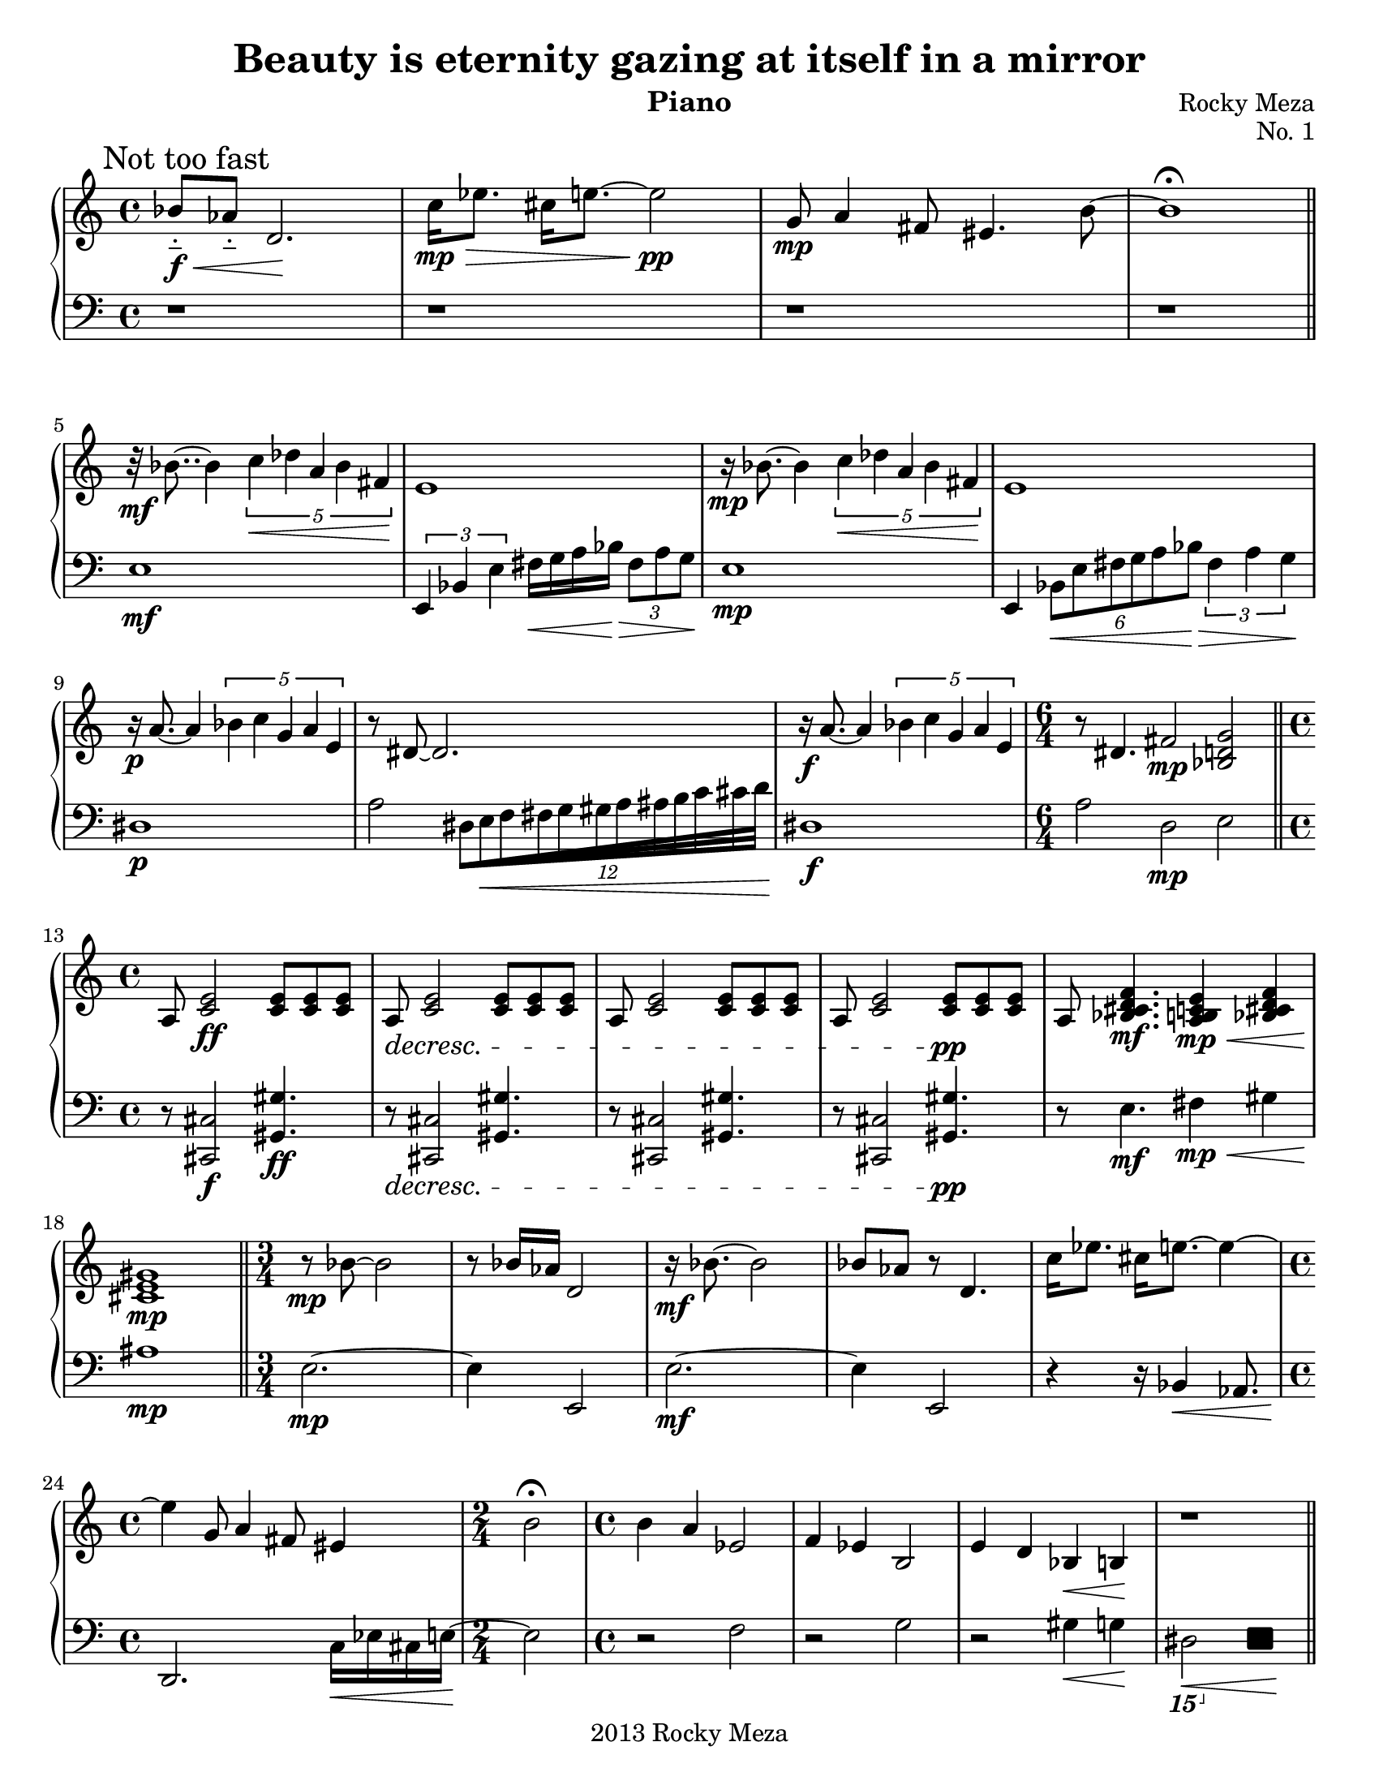 #(set-default-paper-size "letter")

\version "2.14.2"
\header{
  title = "Beauty is eternity gazing at itself in a mirror"
  composer = "Rocky Meza"
  copyright = "2013 Rocky Meza"
  instrument = "Piano"
  opus = "No. 1"
  % tagline = ##f
}

feather = \once \override Beam #'grow-direction = #RIGHT

Music = {
  \parallelMusic #'(leftHand rightHand) {

    % Tone row
    \time 4/4
    \mark "Not too fast"

    bes'8-_\f\< aes'-_ d'2.\! |
    \clef bass r1 |

    c''16\mp\> ees''8. cis''16 e''8.~ e''2\!\pp |
    r1 |

    g'8\mp a'4 fis'8 eis'4. b'8~ |
    r1 |

    b'1\fermata |
    r1 |

    \bar "||"
    \break

    % Diminished

    r32\mf bes'8..~ bes'4 \times 2/5 { c''4\< des'' a' bes' fis'\! } |
    e1\mf |

    e'1 |
    \times 2/3 { e,4 bes, e } fis16\< g a bes\!\> \times 2/3 { fis8 a g\! } |

    r16\mp bes'8.~ bes'4 \times 2/5 { c''4\< des'' a' bes' fis'\! } |
    e1\mp |

    e'1 |
    e,4 \times 2/6 { bes,8\< e fis g a bes\!\> } \times 2/3 { fis4 a g\! } |

    r16\p a'8.~ a'4 \times 2/5 { bes'4 c'' g' a' e' } |
    dis1\p |

    r8 dis'8~ dis'2. |
    a2 \feather \times 16/12 { dis32[e\< f fis g gis a ais b c' cis' d'\!] } |

    r16\f a'8.~ a'4 \times 2/5 { bes'4 c'' g' a' e' } |
    dis1\f |

    \time 6/4

    r8 dis'4. fis'2\mp <bes d' g'> |
    a2        d\mp     e |

    \break

    \bar "||"

    % Chord bit

    \time 4/4

    \dimTextDecresc
    a8 <c' e'>2\ff    <c' e'>8 <c' e'> <c' e'> |
    \dimTextDecresc
    r8 <cis, cis>2\f <gis, gis>4.\ff |

    a8\> <c' e'>2    <c' e'>8 <c' e'> <c' e'> |
    r8\> <cis, cis>2 <gis, gis>4. |

    a8 <c' e'>2    <c' e'>8 <c' e'> <c' e'> |
    r8 <cis, cis>2 <gis, gis>4. |

    a8 <c' e'>2    <c' e'>8\!\pp <c' e'> <c' e'> |
    r8 <cis, cis>2 <gis, gis>4.\!\pp |

    a8 <bes cis' d' f'>4.\mf <a b c' e'>4\mp\< <bes cis' d' f'> |
    r8 e4.\mf                fis4\mp\<         gis |

    <cis' e' gis'>1\!\mp |
    ais1\!\mp |

    \bar "||"

    % Tone row again

    \time 3/4

    r8\mp bes'8~ bes'2 |
    e2.~\mp |

    r8 bes'16 aes' d'2 |
    e4 e,2 |

    r16\mf bes'8.~ bes'2 |
    e2.~\mf |

    bes'8 aes' r8 d'4. |
    e4         e,2 |

    c''16 ees''8. cis''16 e''8.~ e''4~ |
    r4                    r16 bes,4\< aes,8. |

    \time 4/4

    e''4 g'8 a'4 fis'8 eis'4 |
    d,2.\!             c16\< ees cis e~ |

    \time 2/4

    b'2\fermata |
    e2\! |

    % TODO: check notes

    \time 4/4

    b'4 a' ees'2 |
    r2     f |

    f'4 ees' b2 |
    r2     g |

    e'4 d' bes\<  b\! |
    r2     gis4\< g\! |

    r1 |
    \ottava #-2 dis,,2\< \makeClusters { <c,, f,,>4 <c,, f,,>\! } \ottava #0 |

    % TODO: pause

    \break

    \bar "||"

    % Diminished Section #2

    r8\p bes'4. \times 4/10 { c''8 cis'' dis'' e'' dis'' cis'' dis'' a' bes' fis' } |
    e1\p |

    \time 5/4

    % TODO: this measure sucks, specify hands

    e'4 s1 |
    e,4 \times 4/5 { bes,8 e bes \change Staff = "right" e' bes' }
    \times 2/5 { e''8 fis'' g'' a'' bes'' } \times 2/3 { fis'' a'' g'' } \change Staff = "left" |

    \time 3/4

    <dis'' a''>4. a'~ |
    r4.           dis~ |

    \time 4/4

    a'2\mp \times 2/5 { bes'4 c'' g' a' e' } |
    dis1\mp |

    \time 5/4

    r16 dis'8.~ dis'2\< \ottava #-1 \clef bass \times 2/3 { dis,4 a,, dis,,\! } \ottava #0 \clef treble |
    a4 \times 2/3 { a4 dis a, } r2 |

    \time 4/4

    a'2\mf \times 2/5 { bes'4 c'' g' a' e' } |
    dis1\mf |

    \time 6/4

    r16 dis'8.~ dis'4 fis'2 <ees' g'>4. fis'8 |
    a2 d1 |

    \time 4/4

    % G bit
    <bes d' fis' a'>8\arpeggio g'8 g'2.|
    g4.\arpeggio g8 g,2~ |

    a'4 \times 2/3 { bes'4 c'' cis'' } \feather \times 4/5 { d''16 dis'' e'' f'' fis'' } |
    g,1~ |

    a''4. g''8 g''2 |
    g,2~ g,8 g g,4~ |

    \ottava #1 a''4 bes'' c''' e'''8. cis'''16 |
    g,1~ |

    dis'''2 \times 2/3 { c'''8 e'''4 } \times 2/3 { cis'''8 dis'''4~ } | 
    g,8 g g,2. |

    dis'''2 \times 2/3 { c'''8 e'''4 } \times 2/3 { cis'''8 dis'''4 } | 
    g8 g,4.~ g,2~ |

    d'''4 cis''' c'''2 \ottava #0 |
    g,1 |

    \bar "||"

    \time 6/4
    \dimTextDecresc
    r8\> b''4. b''8 b'' b''4 b''16 b'' b'' b'' \times 2/3 { bes''8 bes'' bes'' } |
    g,1. |

    bes''4 \times 2/3 { bes''8 bes'' bes'' } bes''4 bes''16 bes'' bes'' bes'' bes''4 \times 2/3 { a''8 a'' a'' } |
    fis,2                                    f,1 |

    a''4 a''8 a'' gis''4. gis''8 gis'' gis'' g''4~ |
    e,2~ e,8          ees,4.~ ees,2 |

    g''4 g''8 g'' g'' g'' g'' g'' g'' g'' g'' fis''\!|
    d,1~ d,4. d,8 |

    \time 9/4
    % \relative inside \parallelMusic not supported
    % \relative c''' {
    \ottava #1 <d''' fis'''>4 \feather \times 8/4 { <dis''' fisis'''>16 <e''' gis'''> <f''' a'''> <fis''' ais'''> } <g''' b'''>8 <fis''' ais'''> <f''' a'''> <e''' gis'''> <dis''' fisis'''>4
    <d''' fis'''>2. \ottava #0 |
    r1. r2. |
    % }

    \break

    \bar "||"

    \time 6/4

    r4 <bes d' g'>~ <bes d' g'>1 |
    d,4 e4~         e1 |

    % TODO: check this chord
    r4 <a c' fis'>~ <a c' fis'>1 |
    d,4 e4~       e1 |

    \time 4/4

    r4  <a cis' fis'> a' \times 2/3 { a'8 a' a' } |
    d,4 g2. |

    r4 r8 <bes' d' f'>8 a'8 a' \times 2/3 { a'8 a' a' } |
    d,4   <d fis a>2. |

    r4 r8 <a c' e'>8 \times 2/3 { a'8 a' a' } a'4 |
    d,4   <e g b>2. |

    \break

    \bar "||"

    \time 6/4

    r2    g'4 f' b2 |
    d,4 g,2.     des2 |

    r2    g'4 f' b2 |
    g,1          des2 |

    % TODO: consider polyphonic notation
    % r4  g'4 f' << { b4 } { r4 a'16 c''8. ais'16 cis''8. } >> |

    r4  g'4 f' b4 a'16 c''8 ais'16 cis''4 |
    g,2.       des2                g,4~ |

    \time 5/4

    g'4 f' b2. |
    g,2    des2. |

    \time 6/4

    r4  g'4 f' b4 a'16 c''8 ais'16 cis''4 |
    g,2.       des2                g,4~ |

    \time 5/4

    g'4 f' b2.\fermata |
    g,2    des2. |

    e'4. fis' dis'8 d'4. |
    r2. r2 |

    \time 4/4

    gis'2 gis'16 d' gis \change Staff = "left"
                        des g, r8.\fermata \change Staff = "right" |
    r2 s2 |

    \break
    \bar "||"

    % Inverted Tone Row

    r16\p e'8.~ e'2. |
    bes4.\p c'8 des' a bes fis |

    d'8 e' b'2 \times 2/3 { bes'8 bes'4 } |
    e1 |

    r16 e'8.~ e'2. |
    bes4. c'8 des' a bes fis |

    d'8 e' b'2 \times 2/3 { bes'8 bes'4 } |
    e1 |

    r16 e'8.~ e'2. |
    bes4. c'8 des' a bes fis |

    \time 3/4

    d'8 e' bes'4 r |
    e4 r2 |

    \time 4/4

    c'4 a b8 aes4. |
    r1 |

    f'8 dis'4 fis'8 g'4 dis'4 |
    r1 |

    \time 2/4

    r2 |
    <gis, gis>2\sfz\fermata |

    \bar "||"

    \time 3/4

    r8 <a c' g'>8~ <a c' g'>2 |
    f2. |

    r8 <g c' f'>4 r8 <gis b fis'>4 |
    dis4.         e |

    r8 <a c' g'>8~ <a c' g'>2 |
    f2. |

    r8 <g c' f'>4 r8 <gis b fis'>4 |
    dis4.         e |

    r8 <fis b e>4 r8 <fis gis ais cis'>4 |
    d4.           dis |

    % TODO: chord is wrong

    r8 <a c' g'>8~ <a c' g'>2 |
    f2. |

    r2. |
    f,2. |

    \bar "|."
  }
}

\score {

  \new PianoStaff<<
    \set PianoStaff.connectArpeggios = ##t

    \new Staff = "right" {
      \leftHand
    }
    \new Staff = "left" {
      \rightHand
    }
  >>

  \layout {
    indent = 0.0\cm 
  }

  \midi {
  }
}
